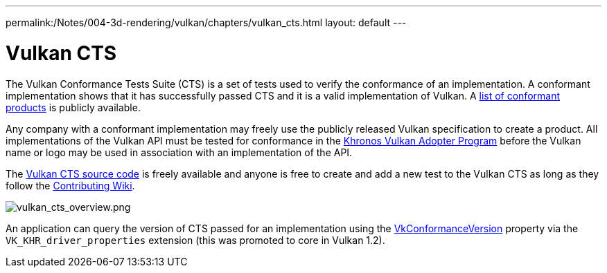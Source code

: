---
permalink:/Notes/004-3d-rendering/vulkan/chapters/vulkan_cts.html
layout: default
---

// Copyright 2019-2022 The Khronos Group, Inc.
// SPDX-License-Identifier: CC-BY-4.0

ifndef::chapters[:chapters:]

[[vulkan-cts]]
= Vulkan CTS

The Vulkan Conformance Tests Suite (CTS) is a set of tests used to verify the conformance of an implementation. A conformant implementation shows that it has successfully passed CTS and it is a valid implementation of Vulkan. A link:https://www.khronos.org/conformance/adopters/conformant-products/vulkan[list of conformant products] is publicly available.

Any company with a conformant implementation may freely use the publicly released Vulkan specification to create a product. All implementations of the Vulkan API must be tested for conformance in the link:https://www.khronos.org/adopters[Khronos Vulkan Adopter Program] before the Vulkan name or logo may be used in association with an implementation of the API.

The link:https://github.com/KhronosGroup/VK-GL-CTS/tree/master/external/vulkancts[Vulkan CTS source code] is freely available and anyone is free to create and add a new test to the Vulkan CTS as long as they follow the link:https://github.com/KhronosGroup/VK-GL-CTS/wiki/Contributing[Contributing Wiki].

image::images/vulkan_cts_overview.png[vulkan_cts_overview.png]

An application can query the version of CTS passed for an implementation using the link:https://www.khronos.org/registry/vulkan/specs/1.3-extensions/html/vkspec.html#VkConformanceVersion[VkConformanceVersion] property via the `VK_KHR_driver_properties` extension (this was promoted to core in Vulkan 1.2).
